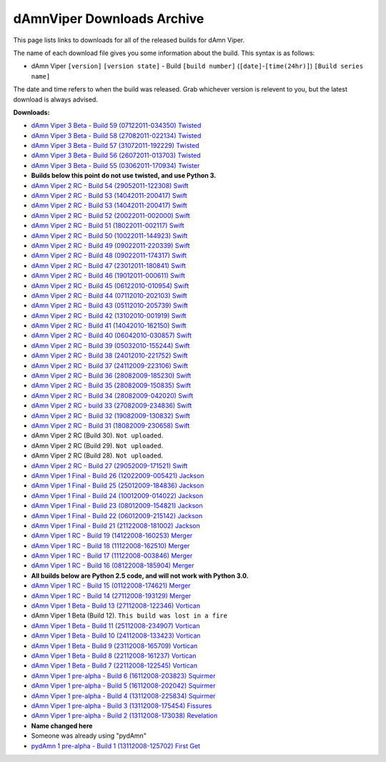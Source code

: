 dAmnViper Downloads Archive
===========================

This page lists links to downloads for all of the released builds
for dAmn Viper.

The name of each download file gives you some information about the
build. This syntax is as follows:

* dAmn Viper ``[version]`` ``[version state]`` -
  Build ``[build number]`` (``[date]``-``[time(24hr)]``)
  ``[Build series name]``

The date and time refers to when the build was released. Grab whichever
version is relevent to you, but the latest download is always advised.

**Downloads:**

* `dAmn Viper 3 Beta - Build 59 (07122011-034350) Twisted
  <http://pypi.python.org/packages/source/d/dAmnViper/dAmnViper-3.59.zip>`_
* `dAmn Viper 3 Beta - Build 58 (27082011-022134) Twisted
  <http://pypi.python.org/packages/source/d/dAmnViper/dAmnViper-3.58.zip>`_
* `dAmn Viper 3 Beta - Build 57 (31072011-192229) Twisted
  <http://pypi.python.org/packages/source/d/dAmnViper/dAmnViper-3.57.zip>`_
* `dAmn Viper 3 Beta - Build 56 (26072011-013703) Twisted
  <http://pypi.python.org/packages/source/d/dAmnViper/dAmnViper-3.56.zip>`_
* `dAmn Viper 3 Beta - Build 55 (03062011-170934) Twister
  <http://pypi.python.org/packages/source/d/dAmnViper/dAmnViper-3.55.zip>`_
* **Builds below this point do not use twisted, and use Python 3.**
* `dAmn Viper 2 RC - Build 54 (29052011-122308) Swift
  <https://github.com/downloads/photofroggy/dAmnViper/dAmnViper-2.54.zip>`_
* `dAmn Viper 2 RC - Build 53 (14042011-200417) Swift
  <http://download.botdom.com/m2g2c/dAmn_Viper_2_RC_-_Build_53__14042011-200417__Swift.zip>`_
* `dAmn Viper 2 RC - Build 53 (14042011-200417) Swift
  <http://download.botdom.com/m2g2c/dAmn_Viper_2_RC_-_Build_53__14042011-200417__Swift.zip>`_
* `dAmn Viper 2 RC - Build 52 (20022011-002000) Swift
  <http://download.botdom.com/xg33v/dAmn_Viper_2_RC_-_Build_52__20022011-002000__Swift.zip>`_
* `dAmn Viper 2 RC - Build 51 (18022011-002117) Swift
  <http://download.botdom.com/qxobw/dAmn_Viper_2_RC_-_Build_51__18022011-002117__Swift.zip>`_
* `dAmn Viper 2 RC - Build 50 (10022011-144923) Swift
  <http://download.botdom.com/n9xbi/dAmn_Viper_2_RC_-_Build_50__10022011-144923__Swift.zip>`_
* `dAmn Viper 2 RC  - Build 49 (09022011-220339) Swift
  <http://download.botdom.com/tjhhg/dAmn_Viper_2_RC_-_Build_49__09022011-220339__Swift.zip>`_
* `dAmn Viper 2 RC  - Build 48 (09022011-174317) Swift
  <http://download.botdom.com/q26i0/dAmn_Viper_2_RC_-_Build_48__09022011-174317__Swift.zip>`_
* `dAmn Viper 2 RC  - Build 47 (23012011-180841) Swift
  <http://download.botdom.com/u7p8p/dAmn_Viper_2_RC_-_Build_47__23012011-180841__Swift.zip>`_
* `dAmn Viper 2 RC  - Build 46 (19012011-000611) Swift
  <http://download.botdom.com/u9q1m/dAmn_Viper_2_RC_-_Build_46__19012011-000611__Swift.zip>`_
* `dAmn Viper 2 RC  - Build 45 (06122010-010954) Swift
  <http://download.botdom.com/0sggh/dAmn_Viper_2_RC_-_Build_45__06122010-010954__Swift.zip>`_
* `dAmn Viper 2 RC  - Build 44 (07112010-202103) Swift
  <http://download.botdom.com/vrqvb/dAmn_Viper_2_RC_-_Build_44__07112010-202103__Swift.zip>`_
* `dAmn Viper 2 RC  - Build 43 (05112010-205739) Swift
  <http://download.botdom.com/luvw0/dAmn_Viper_2_RC_-_Build_43__05112010-205739__Swift.zip>`_
* `dAmn Viper 2 RC  - Build 42 (13102010-001919) Swift
  <http://download.botdom.com/5owsn/dAmn_Viper_2_RC_-_Build_42__13102010-001919__Swift.zip>`_
* `dAmn Viper 2 RC  - Build 41 (14042010-162150) Swift
  <http://download.botdom.com/qob72/dAmn_Viper_2_RC_-_Build_41__14042010-162150__Swift.zip>`_
* `dAmn Viper 2 RC  - Build 40 (06042010-030857) Swift
  <http://download.botdom.com/fsla1/dAmn_Viper_2_RC_-_Build_40__06042010-030857__Swift.zip>`_
* `dAmn Viper 2 RC  - Build 39 (05032010-155244) Swift
  <http://download.botdom.com/d5hoi/dAmn_Viper_2_RC_-_Build_39__05032010-155244__Swift.zip>`_
* `dAmn Viper 2 RC  - Build 38 (24012010-221752) Swift
  <http://download.botdom.com/5mrqh/dAmn_Viper_2_RC_-_Build_38__24012010-221752__Swift.zip>`_
* `dAmn Viper 2 RC  - Build 37 (24112009-223106) Swift
  <http://download.botdom.com/dosw5/dAmn_Viper_2_RC_-_Build_37__24112009-223106__Swift.zip>`_
* `dAmn Viper 2 RC  - Build 36 (28082009-185230) Swift
  <http://download.botdom.com/j6hop/dAmn_Viper_2_RC_-_Build_36__28082009-185230__Swift.zip>`_
* `dAmn Viper 2 RC  - Build 35 (28082009-150835) Swift
  <http://download.botdom.com/amk1d/dAmn_Viper_2_RC_-_Build_35__28082009-150835__Swift.zip>`_
* `dAmn Viper 2 RC  - Build 34 (28082009-042020) Swift
  <http://download.botdom.com/0kfoi/dAmn_Viper_2_RC_-_Build_34__28082009-042020__Swift.zip>`_
* `dAmn Viper 2 RC  - build 33 (27082009-234836) Swift
  <http://download.botdom.com/sbf18/dAmn_Viper_2_RC_-_Build_33__27082009-234836__Swift.zip>`_
* `dAmn Viper 2 RC  - Build 32 (19082009-130832) Swift
  <http://download.botdom.com/e3wc6/dAmn_Viper_2_RC_-_Build_32__19082009-130832__Swift.zip>`_
* `dAmn Viper 2 RC  - Build 31 (18082009-230658) Swift
  <http://download.botdom.com/0ja77/dAmn_Viper_2_RC_-_Build_31__18082009-230658__Swift.zip>`_
* dAmn Viper 2 RC (Build 30). ``Not uploaded``.
* dAmn Viper 2 RC (Build 29). ``Not uploaded``.
* dAmn Viper 2 RC (Build 28). ``Not uploaded``.
* `dAmn Viper 2 RC  - Build 27 (29052009-171521) Swift
  <http://download.botdom.com/8xktc/dAmn_Viper_2_RC_-_Build_27__29052009-171521__Swift.zip>`_
* `dAmn Viper 1 Final  - Build 26 (12022009-005421) Jackson
  <http://download.botdom.com/z0yeh/dAmn_Viper_1_Final_-_Build_26__12022009-005421__Jackson.zip>`_
* `dAmn Viper 1 Final  - Build 25 (25012009-184836) Jackson
  <http://download.botdom.com/ogleb/dAmn_Viper_1_Final_-_Build_25__25012009-184836__Jackson.zip>`_
* `dAmn Viper 1 Final  - Build 24 (10012009-014022) Jackson
  <http://download.botdom.com/dpe9b/dAmn_Viper_1_Final_-_Build_24__10012009-014022__Jackson.zip>`_
* `dAmn Viper 1 Final  - Build 23 (08012009-154821) Jackson
  <http://download.botdom.com/0av94/dAmn_Viper_1_Final_-_Build_23__08012009-154821__Jackson.zip>`_
* `dAmn Viper 1 Final  - Build 22 (06012009-215142) Jackson
  <http://download.botdom.com/ftcrz/dAmn_Viper_1_Final_-_Build_22__06012009-215142__Jackson.zip>`_
* `dAmn Viper 1 Final  - Build 21 (21122008-181002) Jackson
  <http://download.botdom.com/pien5/dAmn_Viper_1_Final_-_Build_21__21122008-181002__Jackson.zip>`_
* `dAmn Viper 1 RC  - Build 19 (14122008-160253) Merger
  <http://download.botdom.com/uouos/dAmn_Viper_1_-_Build_19__14122008-160253__Merger.zip>`_
* `dAmn Viper 1 RC  - Build 18 (11122008-162510) Merger
  <http://download.botdom.com/op65u/dAmn_Viper_1_-_Build_18__11122008-162510__Merger.zip>`_
* `dAmn Viper 1 RC  - Build 17 (11122008-003846) Merger
  <http://download.botdom.com/lhmwc/dAmn_Viper_1_-_Build_17__11122008-003846__Merger.zip>`_
* `dAmn Viper 1 RC  - Build 16 (08122008-185904) Merger
  <http://download.botdom.com/l9871/dAmn_Viper_1_-_Build_16__08122008-185904__Merger.zip>`_
* **All builds below are Python 2.5 code, and will not work with Python 3.0.**
* `dAmn Viper 1 RC  - Build 15 (01122008-174621) Merger
  <http://download.botdom.com/muhlt/dAmn_Viper_1_-_Build_15__01122008-174621__Merger.zip>`_
* `dAmn Viper 1 RC  - Build 14 (27112008-193129) Merger
  <http://download.botdom.com/yauka/dAmn_Viper_1_-_Build_14__27112008-193129__Merger.zip>`_
* `dAmn Viper 1 Beta  - Build 13 (27112008-122346) Vortican
  <http://download.botdom.com/6bm1b/dAmn_Viper_1_-_Build_13__27112008-122346__Vortican.zip>`_
* dAmn Viper 1 Beta (Build 12). ``This build was lost in a fire``
* `dAmn Viper 1 Beta  - Build 11 (25112008-234907) Vortican
  <http://download.botdom.com/0wsr1/dAmn_Viper_1_-_Build_11__25112008-234907__Vortican.zip>`_
* `dAmn Viper 1 Beta  - Build 10 (24112008-133423) Vortican
  <http://download.botdom.com/qgokr/dAmn_Viper_1_-_Build_10__24112008-133423__Vortican.zip>`_
* `dAmn Viper 1 Beta  - Build 9 (23112008-165709) Vortican
  <http://download.botdom.com/w6c2c/dAmn_Viper_1_-_Build_9__23112008-165709__Vortican.zip>`_
* `dAmn Viper 1 Beta  - Build 8 (22112008-161237) Vortican
  <http://download.botdom.com/prjsp/dAmn_Viper_1_-_Build_8__22112008-161237__Vortican.zip>`_
* `dAmn Viper 1 Beta  - Build 7 (22112008-122545) Vortican
  <http://download.botdom.com/x9pur/dAmn_Viper_1_-_Build_7__22112008-122545__Vortican.zip>`_
* `dAmn Viper 1 pre-alpha  - Build 6 (16112008-203823) Squirmer
  <http://download.botdom.com/8vf5u/dAmn_Viper_1_-_Build_6__16112008-203823__Squirmer.zip>`_
* `dAmn Viper 1 pre-alpha  - Build 5 (16112008-202042) Squirmer
  <http://download.botdom.com/ce6lz/dAmn_Viper_1_-_Build_5__16112008-202042__Squirmer.zip>`_
* `dAmn Viper 1 pre-alpha  - Build 4 (13112008-225834) Squirmer
  <http://download.botdom.com/3uot0/dAmn_Viper_1_-_Build_4__13112008-225834__Squirmer.zip>`_
* `dAmn Viper 1 pre-alpha  - Build 3 (13112008-175454) Fissures
  <http://download.botdom.com/bdi3k/dAmn_Viper_1_-_Build_3__13112008-175454__Fissures.zip>`_
* `dAmn Viper 1 pre-alpha  - Build 2 (13112008-173038) Revelation
  <http://download.botdom.com/xkc67/dAmn_Viper_1_-_Build_2__13112008-173038__Revelation.zip>`_
* **Name changed here**
* Someone was already using "pydAmn"
* `pydAmn 1 pre-alpha  - Build 1 (13112008-125702) First Get
  <http://download.botdom.com/eedrt/pydAmn_1_-_Build_1__13112008-125702__First_Get.zip>`_

